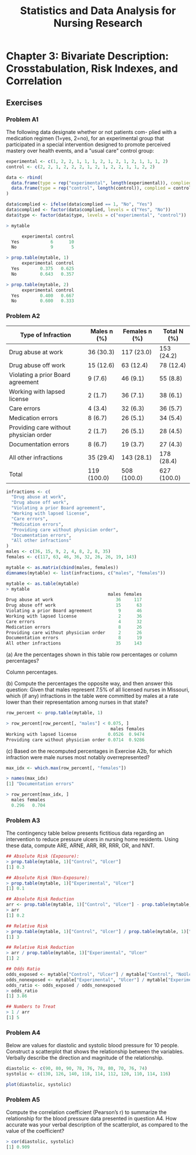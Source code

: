 #+STARTUP: showeverything
#+title: Statistics and Data Analysis for Nursing Research

* Chapter 3: Bivariate Description: Crosstabulation, Risk Indexes, and Correlation
  
** Exercises

*** Problem A1

    The following data designate whether or not patients com- plied with a
    medication regimen (1=yes, 2=no), for an experimental group that
    participated in a special intervention designed to promote perceived
    mastery over health events, and a "usual care" control group:

#+begin_src R
experimental <- c(1, 2, 2, 1, 1, 1, 2, 1, 2, 1, 2, 1, 1, 1, 2)
control <- c(2, 2, 1, 2, 2, 2, 1, 2, 1, 2, 2, 1, 1, 2, 2)

data <- rbind(
  data.frame(type = rep("experimental", length(experimental)), complied = experimental),
  data.frame(type = rep("control", length(control)), complied = control)
)

data$complied <- ifelse(data$complied == 1, "No", "Yes")
data$complied <- factor(data$complied, levels = c("Yes", "No"))
data$type <- factor(data$type, levels = c("experimental", "control"))

> mytable
     
      experimental control
  Yes            6      10
  No             9       5

> prop.table(mytable, 1)
      experimental control
  Yes        0.375   0.625
  No         0.643   0.357

> prop.table(mytable, 2)
      experimental control
  Yes        0.400   0.667
  No         0.600   0.333
#+end_src

*** Problem A2

| Type of Infraction                     | Males n (%) | Females n (%) | Total N (%) |
|----------------------------------------+-------------+---------------+-------------|
| Drug abuse at work                     | 36 (30.3)   | 117 (23.0)    | 153 (24.2)  |
| Drug abuse off work                    | 15 (12.6)   | 63 (12.4)     | 78 (12.4)   |
| Violating a prior Board agreement      | 9 (7.6)     | 46 (9.1)      | 55 (8.8)    |
| Working with lapsed license            | 2 (1.7)     | 36 (7.1)      | 38 (6.1)    |
| Care errors                            | 4 (3.4)     | 32 (6.3)      | 36 (5.7)    |
| Medication errors                      | 8 (6.7)     | 26 (5.1)      | 34 (5.4)    |
| Providing care without physician order | 2 (1.7)     | 26 (5.1)      | 28 (4.5)    |
| Documentation errors                   | 8 (6.7)     | 19 (3.7)      | 27 (4.3)    |
| All other infractions                  | 35 (29.4)   | 143 (28.1)    | 178 (28.4)  |
| Total                                  | 119 (100.0) | 508 (100.0)   | 627 (100.0) |

#+begin_src R
infractions <- c(
  "Drug abuse at work",
  "Drug abuse off work",
  "Violating a prior Board agreement",
  "Working with lapsed license",
  "Care errors",
  "Medication errors",
  "Providing care without physician order",
  "Documentation errors",
  "All other infractions"
)
males <- c(36, 15, 9, 2, 4, 8, 2, 8, 35)
females <- c(117, 63, 46, 36, 32, 26, 26, 19, 143)

mytable <- as.matrix(cbind(males, females))
dimnames(mytable) <- list(infractions, c("males", "females"))

mytable <- as.table(mytable)
> mytable
                                       males females
Drug abuse at work                        36     117
Drug abuse off work                       15      63
Violating a prior Board agreement          9      46
Working with lapsed license                2      36
Care errors                                4      32
Medication errors                          8      26
Providing care without physician order     2      26
Documentation errors                       8      19
All other infractions                     35     143
#+end_src

    (a) Are the percentages shown in this table row percentages or column
    percentages?

    Column percentages.

    (b) Compute the percentages the opposite way, and then answer this question:
    Given that males represent 7.5% of all licensed nurses in Missouri, which
    (if any) infractions in the table were committed by males at a rate lower
    than their representation among nurses in that state?

#+begin_src R
row_percent <- prop.table(mytable, 1)

> row_percent[row_percent[, "males"] < 0.075, ]
                                        males females
Working with lapsed license            0.0526  0.9474
Providing care without physician order 0.0714  0.9286
#+end_src
    
    (c) Based on the recomputed percentages in Exercise A2b, for which
    infraction were male nurses most notably overrepresented?

#+begin_src R
max_idx <- which.max(row_percent[, "females"])

> names(max_idx)
[1] "Documentation errors"

> row_percent[max_idx, ]
  males females 
  0.296   0.704 
#+end_src


*** Problem A3

    The contingency table below presents fictitious data regarding an
    intervention to reduce pressure ulcers in nursing home residents. Using
    these data, compute ARE, ARNE, ARR, RR, RRR, OR, and NNT.

#+begin_src R
## Absolute Risk (Exposure):
> prop.table(mytable, 1)["Control", "Ulcer"]
[1] 0.3

## Absolute Risk (Non-Exposure):
> prop.table(mytable, 1)["Experimental", "Ulcer"]
[1] 0.1

## Absolute Risk Reduction
arr <- prop.table(mytable, 1)["Control", "Ulcer"] - prop.table(mytable, 1)["Experimental", "Ulcer"]
> arr
[1] 0.2

## Relative Risk
> prop.table(mytable, 1)["Control", "Ulcer"] / prop.table(mytable, 1)["Experimental", "Ulcer"]
[1] 3

## Relative Risk Reduction
> arr / prop.table(mytable, 1)["Experimental", "Ulcer"
[1] 2

## Odds Ratio
odds_exposed <- mytable["Control", "Ulcer"] / mytable["Control", "NoUlcer"]
odds_nonexposed <- mytable["Experimental", "Ulcer"] / mytable["Experimental", "NoUlcer"]
odds_ratio <- odds_exposed / odds_nonexposed
> odds_ratio
[1] 3.86

## Numbers to Treat
> 1 / arr
[1] 5
#+end_src

*** Problem A4

    Below are values for diastolic and systolic blood pressure for 10 people.
    Construct a scatterplot that shows the relationship between the variables.
    Verbally describe the direction and magnitude of the relationship.

#+begin_src R
diastolic <- c(90, 80, 90, 78, 76, 78, 80, 70, 76, 74)
systolic <- c(130, 126, 140, 118, 114, 112, 120, 110, 114, 116)

plot(diastolic, systolic)
#+end_src

[[./images/chp03-plot1.png]]

*** Problem A5

    Compute the correlation coefficient (Pearson’s r) to summarize the
    relationship for the blood pressure data presented in question A4. How
    accurate was your verbal description of the scatterplot, as compared to the
    value of the coefficient?

#+begin_src R
> cor(diastolic, systolic)
[1] 0.909
#+end_src

